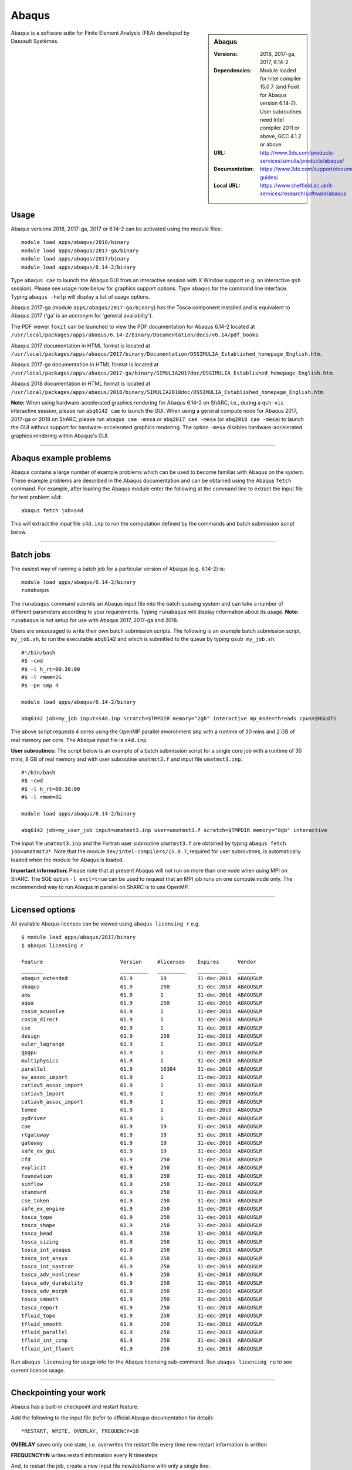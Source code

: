Abaqus
======

.. sidebar:: Abaqus
   
   :Versions: 2018, 2017-ga, 2017, 6.14-2
   :Dependencies: Module loaded for Intel compiler 15.0.7 (and Foxit for Abaqus version 6.14-2). User subroutines need Intel compiler 2011 or above, GCC 4.1.2 or above. 
   :URL: http://www.3ds.com/products-services/simulia/products/abaqus/ 
   :Documentation: https://www.3ds.com/support/documentation/users-guides/
   :Local URL: https://www.sheffield.ac.uk/it-services/research/software/abaqus


Abaqus is a software suite for Finite Element Analysis (FEA) developed by Dassault Systèmes.


Usage
-----

Abaqus versions 2018, 2017-ga, 2017 or 6.14-2 can be activated using the module files::

    module load apps/abaqus/2018/binary
    module load apps/abaqus/2017-ga/binary
    module load apps/abaqus/2017/binary
    module load apps/abaqus/6.14-2/binary
	
Type ``abaqus cae`` to launch the Abaqus GUI from an interactive session with X Window support (e.g. an interactive ``qsh`` session). Please see usage note below for graphics support options.
Type ``abaqus`` for the command line interface. Typing ``abaqus -help`` will display a list of usage options.

Abaqus 2017-ga (module ``apps/abaqus/2017-ga/binary``) has the Tosca component installed and is equivalent to Abaqus 2017 ('ga' is an accronym for 'general availabilty').

The PDF viewer ``foxit`` can be launched to view the PDF documentation for Abaqus 6.14-2 located at ``/usr/local/packages/apps/abaqus/6.14-2/binary/Documentation/docs/v6.14/pdf_books``.

Abaqus 2017 documentation in HTML format is located at ``/usr/local/packages/apps/abaqus/2017/binary/Documentation/DSSIMULIA_Established_homepage_English.htm``.

Abaqus 2017-ga documentation in HTML format is located at ``/usr/local/packages/apps/abaqus/2017-ga/binary/SIMULIA2017doc/DSSIMULIA_Established_homepage_English.htm``.

Abaqus 2018 documentation in HTML format is located at ``/usr/local/packages/apps/abaqus/2018/binary/SIMULIA2018doc/DSSIMULIA_Established_homepage_English.htm``.


**Note:** When using hardware-accelerated graphics rendering for Abaqus 6.14-2 on ShARC, i.e., during a ``qsh-vis`` interactive session, please run ``abq6142 cae`` to launch the GUI. When using a general compute node for Abaqus 2017, 2017-ga or 2018 on ShARC, please run ``abaqus cae -mesa`` or ``abq2017 cae -mesa`` (or ``abq2018 cae -mesa``) to launch the GUI without support for hardware-accelerated graphics rendering. The option ``-mesa`` disables hardware-accelerated graphics rendering within Abaqus's GUI.

------------

Abaqus example problems
-----------------------

Abaqus contains a large number of example problems which can be used to become familiar with Abaqus on the system.
These example problems are described in the Abaqus documentation and can be obtained using the Abaqus ``fetch`` command.
For example, after loading the Abaqus module enter the following at the command line to extract the input file for test problem s4d::

    abaqus fetch job=s4d
	
This will extract the input file ``s4d.inp`` to run the computation defined by the commands and batch submission script below.

------------

Batch jobs
----------

The easiest way of running a batch job for a particular version of Abaqus (e.g. 6.14-2) is::
    
    module load apps/abaqus/6.14-2/binary
    runabaqus
	
The ``runabaqus`` command submits an Abaqus input file into the batch queuing system and can take a number of different parameters according to your requirements.
Typing ``runabaqus`` will display information about its usage. **Note:** ``runabaqus`` is not setup for use with Abaqus 2017, 2017-ga and 2018.

Users are encouraged to write their own batch submission scripts. The following is an example batch submission script, ``my_job.sh``, to run the executable ``abq6142`` and which is submitted to the queue by typing ``qsub my_job.sh``::

    #!/bin/bash
    #$ -cwd
    #$ -l h_rt=00:30:00
    #$ -l rmem=2G
    #$ -pe smp 4

    module load apps/abaqus/6.14-2/binary

    abq6142 job=my_job input=s4d.inp scratch=$TMPDIR memory="2gb" interactive mp_mode=threads cpus=$NSLOTS
	
The above script requests 4 cores using the OpenMP parallel environment ``smp`` with a runtime of 30 mins and 2 GB of real memory per core. The Abaqus input file is ``s4d.inp``.

**User subroutines:** The script below is an example of a batch submission script for a single core job with a runtime of 30 mins, 8 GB of real memory and with user subroutine ``umatmst3.f`` and input file ``umatmst3.inp``::

    #!/bin/bash
    #$ -cwd
    #$ -l h_rt=00:30:00
    #$ -l rmem=8G

    module load apps/abaqus/6.14-2/binary
    
    abq6142 job=my_user_job input=umatmst3.inp user=umatmst3.f scratch=$TMPDIR memory="8gb" interactive

The input file ``umatmst3.inp`` and the Fortran user subroutine ``umatmst3.f`` are obtained by typing ``abaqus fetch job=umatmst3*``.
Note that the module ``dev/intel-compilers/15.0.7``, required for user subroutines, is automatically loaded when the module for Abaqus is loaded.  

**Important information:** Please note that at present Abaqus will not run on more than one node when using MPI on ShARC. The SGE option ``-l excl=true`` can be used to request that an MPI job runs on one compute node only. The recommended way to run Abaqus in parallel on ShARC is to use OpenMP.

------------

Licensed options
----------------

All available Abaqus licenses can be viewed using ``abaqus licensing r`` e.g. ::

   $ module load apps/abaqus/2017/binary
   $ abaqus licensing r

   Feature                         Version     #licenses    Expires      Vendor
   _______                         _________   _________    __________   ______
   abaqus_extended                 61.9         19          31-dec-2018  ABAQUSLM
   abaqus                          61.9         250         31-dec-2018  ABAQUSLM
   ams                             61.9         1           31-dec-2018  ABAQUSLM
   aqua                            61.9         250         31-dec-2018  ABAQUSLM
   cosim_acusolve                  61.9         1           31-dec-2018  ABAQUSLM
   cosim_direct                    61.9         1           31-dec-2018  ABAQUSLM
   cse                             61.9         1           31-dec-2018  ABAQUSLM
   design                          61.9         250         31-dec-2018  ABAQUSLM
   euler_lagrange                  61.9         1           31-dec-2018  ABAQUSLM
   gpgpu                           61.9         1           31-dec-2018  ABAQUSLM
   multiphysics                    61.9         1           31-dec-2018  ABAQUSLM
   parallel                        61.9         16384       31-dec-2018  ABAQUSLM
   sw_assoc_import                 61.9         1           31-dec-2018  ABAQUSLM
   catiav5_assoc_import            61.9         1           31-dec-2018  ABAQUSLM
   catiav5_import                  61.9         1           31-dec-2018  ABAQUSLM
   catiav6_assoc_import            61.9         1           31-dec-2018  ABAQUSLM
   tomee                           61.9         1           31-dec-2018  ABAQUSLM
   pydriver                        61.9         1           31-dec-2018  ABAQUSLM
   cae                             61.9         19          31-dec-2018  ABAQUSLM
   rtgateway                       61.9         19          31-dec-2018  ABAQUSLM
   gateway                         61.9         19          31-dec-2018  ABAQUSLM
   safe_ex_gui                     61.9         19          31-dec-2018  ABAQUSLM
   cfd                             61.9         250         31-dec-2018  ABAQUSLM
   explicit                        61.9         250         31-dec-2018  ABAQUSLM
   foundation                      61.9         250         31-dec-2018  ABAQUSLM
   simflow                         61.9         250         31-dec-2018  ABAQUSLM
   standard                        61.9         250         31-dec-2018  ABAQUSLM
   cse_token                       61.9         250         31-dec-2018  ABAQUSLM
   safe_ex_engine                  61.9         250         31-dec-2018  ABAQUSLM
   tosca_topo                      61.9         250         31-dec-2018  ABAQUSLM
   tosca_shape                     61.9         250         31-dec-2018  ABAQUSLM
   tosca_bead                      61.9         250         31-dec-2018  ABAQUSLM
   tosca_sizing                    61.9         250         31-dec-2018  ABAQUSLM
   tosca_int_abaqus                61.9         250         31-dec-2018  ABAQUSLM
   tosca_int_ansys                 61.9         250         31-dec-2018  ABAQUSLM
   tosca_int_nastran               61.9         250         31-dec-2018  ABAQUSLM
   tosca_adv_nonlinear             61.9         250         31-dec-2018  ABAQUSLM
   tosca_adv_durability            61.9         250         31-dec-2018  ABAQUSLM
   tosca_adv_morph                 61.9         250         31-dec-2018  ABAQUSLM
   tosca_smooth                    61.9         250         31-dec-2018  ABAQUSLM
   tosca_report                    61.9         250         31-dec-2018  ABAQUSLM
   tfluid_topo                     61.9         250         31-dec-2018  ABAQUSLM
   tfluid_smooth                   61.9         250         31-dec-2018  ABAQUSLM
   tfluid_parallel                 61.9         250         31-dec-2018  ABAQUSLM
   tfluid_int_ccmp                 61.9         250         31-dec-2018  ABAQUSLM
   tfluid_int_fluent               61.9         250         31-dec-2018  ABAQUSLM

Run ``abaqus licensing`` for usage info for the Abaqus licensing sub-command. Run ``abaqus licensing ru`` to see current licence usage.

------------

Checkpointing your work
-----------------------

Abaqus has a built-in checkpoint and restart feature.

Add the following to the input file (refer to official Abaqus documentation for detail): ::

   *RESTART, WRITE, OVERLAY, FREQUENCY=10

**OVERLAY** saves only one state, i.e. overwrites the restart file every time new restart information is written
    
**FREQUENCY=N** writes restart information every N timesteps

And, to restart the job, create a new input file newJobName with only a single line:  ::

   *RESTART, READ

Then run Abaqus specifying both the new and old job names:  ::

   abaqus jobname=newJobName oldjob=oldJobName

------------

Installation notes
------------------

Abaqus 2018 was installed using the
:download:`install_abaqus_2018.sh </sharc/software/install_scripts/apps/abaqus/2018/binary/install_abaqus_2018.sh>` script; the module
file is
:download:`/usr/local/modulefiles/apps/abaqus/2018/binary </sharc/software/modulefiles/apps/abaqus/2018/binary>`. 

Abaqus 2017-ga was installed using the
:download:`install_abaqus_2017-ga.sh </sharc/software/install_scripts/apps/abaqus/2017-ga/binary/install_abaqus_2017-ga.sh>` script; the module
file is
:download:`/usr/local/modulefiles/apps/abaqus/2017-ga/binary </sharc/software/modulefiles/apps/abaqus/2017-ga/binary>`. 

Abaqus 2017 was installed using the
:download:`install_abaqus_2017.sh </sharc/software/install_scripts/apps/abaqus/2017/binary/install_abaqus_2017.sh>` script; the module
file is
:download:`/usr/local/modulefiles/apps/abaqus/2017/binary </sharc/software/modulefiles/apps/abaqus/2017/binary>`. 

Abaqus 6.14-2 was installed using the
:download:`install_abaqus.sh </sharc/software/install_scripts/apps/abaqus/6.14-2/binary/install_abaqus.sh>` script; the module
file is
:download:`/usr/local/modulefiles/apps/abaqus/6.14-2/binary </sharc/software/modulefiles/apps/abaqus/6.14-2/binary>`. 

The binary installations were tested by launching ``abaqus cae`` and by using the above batch submission scripts.
Abaqus at present does not run on more than one node when using MPI due to password-less ssh being disabled across nodes on ShARC.
